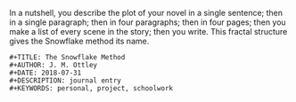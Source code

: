 In a nutshell, you describe the plot of your novel in a single sentence; then in a single paragraph; then in four paragraphs; then in four pages; then you make a list of every scene in the story; then you write. This fractal structure gives the Snowflake method its name.
#+begin_src elisp
#+TITLE: The Snowflake Method
#+AUTHOR: J. M. Ottley
#+DATE: 2018-07-31
#+DESCRIPTION: journal entry
#+KEYWORDS: personal, project, schoolwork
#+end_src
